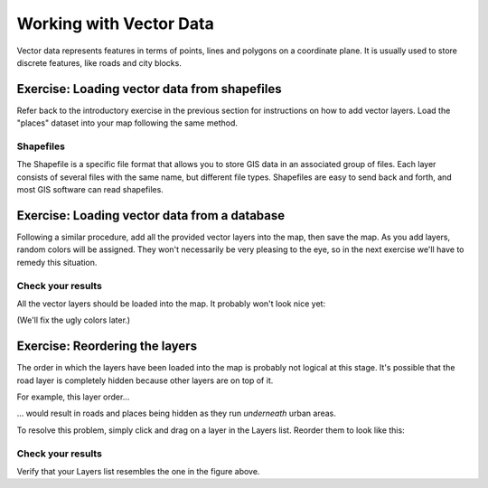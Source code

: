 ************************
Working with Vector Data
************************

Vector data represents features in terms of points, lines and polygons on a
coordinate plane. It is usually used to store discrete features, like roads and
city blocks.

Exercise: Loading vector data from shapefiles
=============================================

Refer back to the introductory exercise in the previous section for
instructions on how to add vector layers. Load the "places" dataset into your
map following the same method.

Shapefiles
----------

The Shapefile is a specific file format that allows you to store GIS data in an
associated group of files. Each layer consists of several files with the same
name, but different file types. Shapefiles are easy to send back and forth, and
most GIS software can read shapefiles.

Exercise: Loading vector data from a database
=============================================

Following a similar procedure, add all the provided vector layers into the map,
then save the map. As you add layers, random colors will be assigned.  They
won't necessarily be very pleasing to the eye, so in the next exercise we'll
have to remedy this situation.

Check your results
------------------

All the vector layers should be loaded into the map. It probably won't look
nice yet:

.. image:: ../../../../_static/vector/001.png

(We'll fix the ugly colors later.)

Exercise: Reordering the layers
===============================

The order in which the layers have been loaded into the map is probably not
logical at this stage. It's possible that the road layer is completely hidden
because other layers are on top of it.

For example, this layer order...

.. image:: ../../../../_static/vector/002.png

... would result in roads and places being hidden as they run *underneath*
urban areas.

To resolve this problem, simply click and drag on a layer in the Layers list.
Reorder them to look like this:

.. image:: ../../../../_static/vector/003.png

Check your results
------------------

Verify that your Layers list resembles the one in the figure above.

